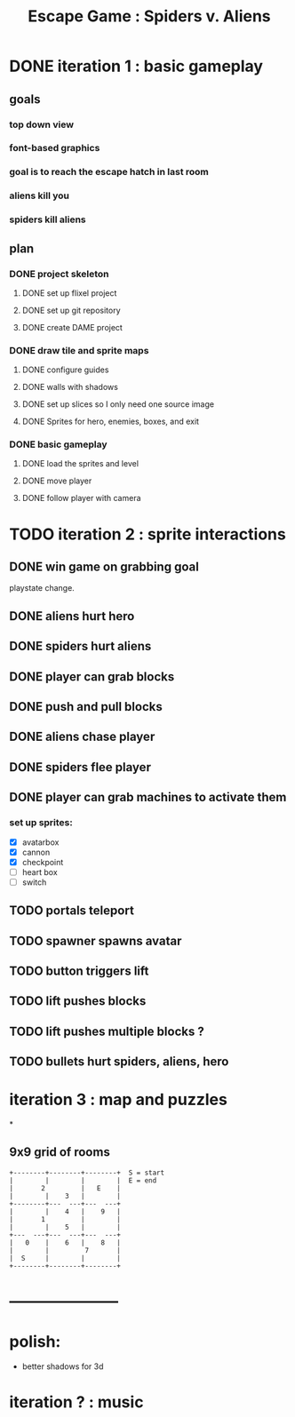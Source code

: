 #+TITLE: Escape Game : Spiders v. Aliens

* DONE iteration 1 : basic gameplay
** goals
*** top down view
*** font-based graphics
*** goal is to reach the escape hatch in last room
*** aliens kill you
*** spiders kill aliens
** plan
*** DONE project skeleton
**** DONE set up flixel project
**** DONE set up git repository

**** DONE create DAME  project
*** DONE draw tile and sprite maps
**** DONE configure guides
**** DONE walls with shadows
**** DONE set up slices so I only need one source image
**** DONE Sprites for hero, enemies, boxes, and exit
*** DONE basic gameplay
**** DONE load the sprites and level
**** DONE move player
**** DONE follow player with camera



* TODO iteration 2 : sprite interactions
** DONE win game on grabbing goal
playstate change.
** DONE aliens hurt hero
** DONE spiders hurt aliens
** DONE player can grab blocks
** DONE push and pull blocks
** DONE aliens chase player
** DONE spiders flee player
** DONE player can grab machines to activate them
*** set up sprites:

- [X] avatarbox
- [X] cannon
- [X] checkpoint
- [ ] heart box
- [ ] switch



** TODO portals teleport
** TODO spawner spawns avatar
** TODO button triggers lift
** TODO lift pushes blocks
** TODO lift pushes multiple blocks ?
** TODO bullets hurt spiders, aliens, hero

* iteration 3 : map and puzzles
*
** 9x9 grid of rooms

#+BEGIN_SRC ditaa
+--------+--------+--------+  S = start
|        |        |        |  E = end
|       2         |   E    | 
|        |    3   |        |
+--------+---  ---+---  ---+
|        |    4   |    9   |
|       1         |        |
|        |    5   |        |
+---  ---+---  ---+---  ---+
|   0    |    6   |    8   |
|        |         7       |
|  S     |        |        |
+--------+--------+--------+
#+END_SRC

* ---------------------
* polish:
- better shadows for 3d
* iteration ? : music

